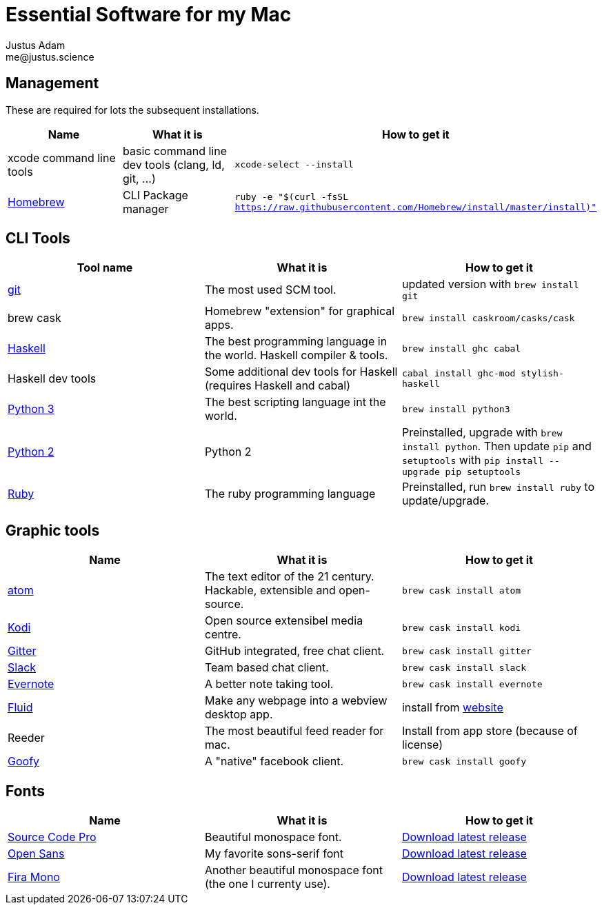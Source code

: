 = Essential Software for my Mac
Justus Adam <me@justus.science>

== Management

These are required for lots the subsequent installations.

|===
| Name | What it is | How to get it

| xcode command line tools
| basic command line dev tools (clang, ld, git, ...)
| `xcode-select --install`

| https://brew.sh[Homebrew]
| CLI Package manager
| `ruby -e "$(curl -fsSL https://raw.githubusercontent.com/Homebrew/install/master/install)"`
|===

== CLI Tools

|===
| Tool name | What it is | How to get it

| https://git-scm.com[git]
| The most used SCM tool.
| updated version with `brew install git`

| brew cask
| Homebrew "extension" for graphical apps.
| `brew install caskroom/casks/cask`

| https://haskell.org[Haskell]
| The best programming language in the world. Haskell compiler & tools.
| `brew install ghc cabal`

| Haskell dev tools
| Some additional dev tools for Haskell (requires Haskell and cabal)
| `cabal install ghc-mod stylish-haskell`

| https://python.org[Python 3]
| The best scripting language int the world.
| `brew install python3`

| https://python.org[Python 2]
| Python 2
| Preinstalled, upgrade with `brew install python`. Then update `pip` and `setuptools` with `pip install --upgrade pip setuptools`

| https://ruby-lang.org[Ruby]
| The ruby programming language
| Preinstalled, run `brew install ruby` to update/upgrade.
|===

== Graphic tools

|===
| Name | What it is | How to get it

| https://atom.io[atom]
| The text editor of the 21 century. Hackable, extensible and open-source.
| `brew cask install atom`

| http://kodi.tv[Kodi]
| Open source extensibel media centre.
| `brew cask install kodi`

| https://gitter.im[Gitter]
| GitHub integrated, free chat client.
| `brew cask install gitter`

| https://slack.com[Slack]
| Team based chat client.
| `brew cask install slack`

| https://evernote.com[Evernote]
| A better note taking tool.
| `brew cask install evernote`

| https://fluidapp.com[Fluid]
| Make any webpage into a webview desktop app.
| install from https://fluidapp.com[website]

| Reeder
| The most beautiful feed reader for mac.
| Install from app store (because of license)

| http://www.goofyapp.com/[Goofy]
| A  "native" facebook client.
| `brew cask install goofy`
|===

== Fonts

|===
| Name | What it is | How to get it

| http://adobe-fonts.github.io/source-code-pro/[Source Code Pro]
| Beautiful monospace font.
| https://github.com/adobe-fonts/source-code-pro/releases/latest[Download latest release]

| http://fontfacekit.github.com/open-sans[Open Sans]
| My favorite sons-serif font
| https://github.com/FontFaceKit/open-sans/releases/latest[Download latest release]

| http://mozilla.github.io/Fira[Fira Mono]
| Another beautiful monospace font (the one I currenty use).
| https://github.com/mozilla/Fira/releases/latest[Download latest release]
|===
